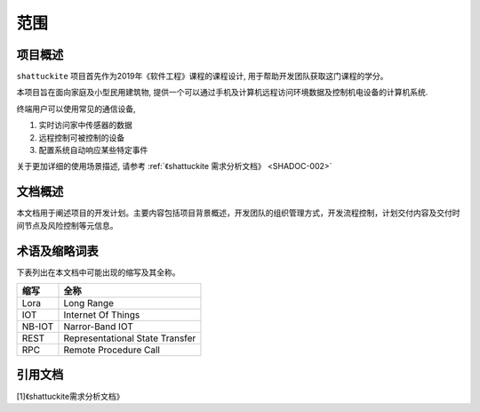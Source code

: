 范围
----------

项目概述
*********

``shattuckite`` 项目首先作为2019年《软件工程》课程的课程设计, 用于帮助开发团队获取这门课程的学分。

本项目旨在面向家庭及小型民用建筑物, 提供一个可以通过手机及计算机远程访问环境数据及控制机电设备的计算机系统. 

终端用户可以使用常见的通信设备, 

1. 实时访问家中传感器的数据
2. 远程控制可被控制的设备
3. 配置系统自动响应某些特定事件

关于更加详细的使用场景描述, 请参考 :ref:`《shattuckite 需求分析文档》 <SHADOC-002>`

文档概述
*********

本文档用于阐述项目的开发计划。主要内容包括项目背景概述，开发团队的组织管理方式，开发流程控制，计划交付内容及交付时间节点及风险控制等元信息。

术语及缩略词表
*****************

下表列出在本文档中可能出现的缩写及其全称。

============= ===========================================
缩写            全称
============= ===========================================
Lora             Long Range
IOT              Internet Of Things
NB-IOT           Narror-Band IOT
REST             Representational State Transfer
RPC              Remote Procedure Call 
============= ===========================================

引用文档
********************


.. _SHADOC-002:

[1]《shattuckite需求分析文档》




